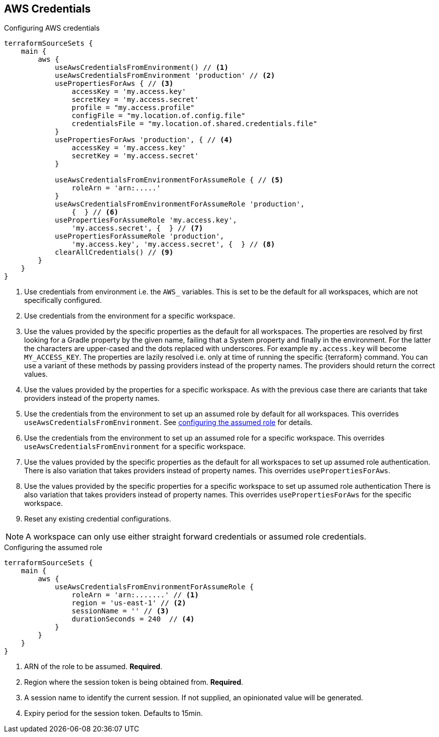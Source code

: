 == AWS Credentials
[[AWS]]

.Configuring AWS credentials
[source,groovy]
----
terraformSourceSets {
    main {
        aws {
            useAwsCredentialsFromEnvironment() // <1>
            useAwsCredentialsFromEnvironment 'production' // <2>
            usePropertiesForAws { // <3>
                accessKey = 'my.access.key'
                secretKey = 'my.access.secret'
                profile = "my.access.profile"
                configFile = "my.location.of.config.file"
                credentialsFile = "my.location.of.shared.credentials.file"
            }
            usePropertiesForAws 'production', { // <4>
                accessKey = 'my.access.key'
                secretKey = 'my.access.secret'
            }

            useAwsCredentialsFromEnvironmentForAssumeRole { // <5>
                roleArn = 'arn:.....'
            }
            useAwsCredentialsFromEnvironmentForAssumeRole 'production',
                {  } // <6>
            usePropertiesForAssumeRole 'my.access.key',
                'my.access.secret', {  } // <7>
            usePropertiesForAssumeRole 'production',
                'my.access.key', 'my.access.secret', {  } // <8>
            clearAllCredentials() // <9>
        }
    }
}
----
<1> Use credentials from environment i.e. the `AWS_` variables.
This is set to be the default for all workspaces, which are not specifically configured.
<2> Use credentials from the environment for a specific workspace.
<3> Use the values provided by the specific properties as the default for all workspaces.
The properties are resolved by first looking for a Gradle property by the given name, failing that a System property and finally in the environment.
For the latter the characters are upper-cased and the dots replaced with underscores.
For example `my.access.key` will become `MY_ACCESS_KEY`.
The properties are lazily resolved i.e. only at time of running the specific {terraform} command.
You can use a variant of these methods by passing providers instead of the property names. The providers should return the correct values.
<4> Use the values provided by the properties for a specific workspace.
As with the previous case there are cariants that take providers instead of the property names.
<5> Use the credentials from the environment to set up an assumed role by default for all workspaces.
This overrides `useAwsCredentialsFromEnvironment`.
See <<AssumedRoleSpec,configuring the assumed role>> for details.
<6> Use the credentials from the environment to set up an assumed role for a specific workspace.
This overrides `useAwsCredentialsFromEnvironment` for a specific workspace.
<7> Use the values provided by the specific properties as the default for all workspaces to set up assumed role authentication.
There is also variation that takes providers instead of property names.
This overrides `usePropertiesForAws`.
<8> Use the values provided by the specific properties for a specific workspace to set up assumed role authentication
There is also variation that takes providers instead of property names.
This overrides `usePropertiesForAws` for the specific workspace.
<9> Reset any existing credential configurations.

NOTE: A workspace can only use either straight forward credentials or assumed role credentials.

[[AssumedRoleSpec]]
.Configuring the assumed role
[source,groovy]
----
terraformSourceSets {
    main {
        aws {
            useAwsCredentialsFromEnvironmentForAssumeRole {
                roleArn = 'arn:.......' // <1>
                region = 'us-east-1' // <2>
                sessionName = '' // <3>
                durationSeconds = 240  // <4>
            }
        }
    }
}
----
<1> ARN of the role to be assumed. *Required*.
<2> Region where the session token is being obtained from. *Required*.
<3> A session name to identify the current session. If not supplied, an opinionated value will be generated.
<4> Expiry period for the session token. Defaults to 15min.